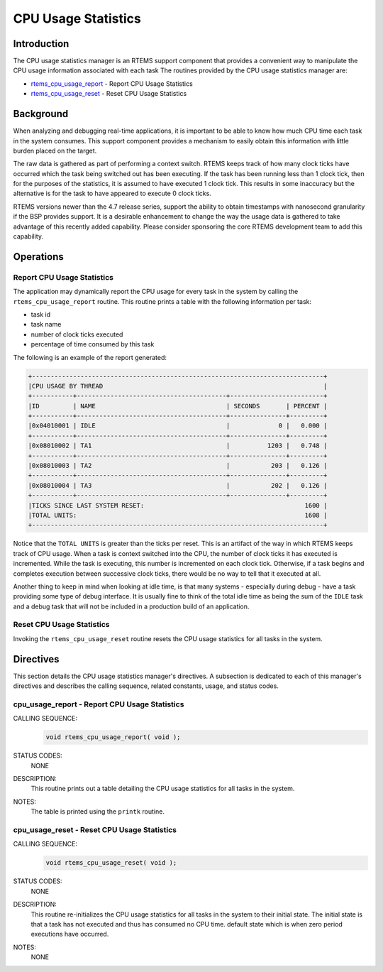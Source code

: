.. comment SPDX-License-Identifier: CC-BY-SA-4.0

.. Copyright (C) 1988, 2008 On-Line Applications Research Corporation (OAR)

.. index:: CPU Usage

CPU Usage Statistics
********************

Introduction
============

The CPU usage statistics manager is an RTEMS support component that provides a
convenient way to manipulate the CPU usage information associated with each
task The routines provided by the CPU usage statistics manager are:

- rtems_cpu_usage_report_ - Report CPU Usage Statistics

- rtems_cpu_usage_reset_ - Reset CPU Usage Statistics

Background
==========

When analyzing and debugging real-time applications, it is important to be able
to know how much CPU time each task in the system consumes.  This support
component provides a mechanism to easily obtain this information with little
burden placed on the target.

The raw data is gathered as part of performing a context switch.  RTEMS keeps
track of how many clock ticks have occurred which the task being switched out
has been executing.  If the task has been running less than 1 clock tick, then
for the purposes of the statistics, it is assumed to have executed 1 clock
tick.  This results in some inaccuracy but the alternative is for the task to
have appeared to execute 0 clock ticks.

RTEMS versions newer than the 4.7 release series, support the ability to obtain
timestamps with nanosecond granularity if the BSP provides support.  It is a
desirable enhancement to change the way the usage data is gathered to take
advantage of this recently added capability.  Please consider sponsoring the
core RTEMS development team to add this capability.

Operations
==========

Report CPU Usage Statistics
---------------------------

The application may dynamically report the CPU usage for every task in the
system by calling the ``rtems_cpu_usage_report`` routine.  This routine prints
a table with the following information per task:

- task id

- task name

- number of clock ticks executed

- percentage of time consumed by this task

The following is an example of the report generated:

.. code-block:: c

 +------------------------------------------------------------------------------+
 |CPU USAGE BY THREAD                                                           |
 +-----------+----------------------------------------+-------------------------+
 |ID         | NAME                                   | SECONDS       | PERCENT |
 +-----------+----------------------------------------+---------------+---------+
 |0x04010001 | IDLE                                   |             0 |   0.000 |
 +-----------+----------------------------------------+---------------+---------+
 |0x08010002 | TA1                                    |          1203 |   0.748 |
 +-----------+----------------------------------------+---------------+---------+
 |0x08010003 | TA2                                    |           203 |   0.126 |
 +-----------+----------------------------------------+---------------+---------+
 |0x08010004 | TA3                                    |           202 |   0.126 |
 +-----------+----------------------------------------+---------------+---------+
 |TICKS SINCE LAST SYSTEM RESET:                                           1600 |
 |TOTAL UNITS:                                                             1608 |
 +------------------------------------------------------------------------------+

Notice that the ``TOTAL UNITS`` is greater than the ticks per reset.  This is
an artifact of the way in which RTEMS keeps track of CPU usage.  When a task is
context switched into the CPU, the number of clock ticks it has executed is
incremented.  While the task is executing, this number is incremented on each
clock tick.  Otherwise, if a task begins and completes execution between
successive clock ticks, there would be no way to tell that it executed at all.

Another thing to keep in mind when looking at idle time, is that many systems -
especially during debug - have a task providing some type of debug interface.
It is usually fine to think of the total idle time as being the sum of the
``IDLE`` task and a debug task that will not be included in a production build
of an application.

Reset CPU Usage Statistics
--------------------------

Invoking the ``rtems_cpu_usage_reset`` routine resets the CPU usage statistics
for all tasks in the system.

Directives
==========

This section details the CPU usage statistics manager's directives.  A
subsection is dedicated to each of this manager's directives and describes the
calling sequence, related constants, usage, and status codes.

.. raw:: latex

   \clearpage

.. index:: rtems_cpu_usage_report

.. _rtems_cpu_usage_report:

cpu_usage_report - Report CPU Usage Statistics
----------------------------------------------

CALLING SEQUENCE:
    .. code-block:: c

        void rtems_cpu_usage_report( void );

STATUS CODES:
    NONE

DESCRIPTION:
    This routine prints out a table detailing the CPU usage statistics for all
    tasks in the system.

NOTES:
    The table is printed using the ``printk`` routine.

.. raw:: latex

   \clearpage

.. index:: rtems_cpu_usage_reset

.. _rtems_cpu_usage_reset:

cpu_usage_reset - Reset CPU Usage Statistics
--------------------------------------------

CALLING SEQUENCE:
    .. code-block:: c

        void rtems_cpu_usage_reset( void );

STATUS CODES:
    NONE

DESCRIPTION:
    This routine re-initializes the CPU usage statistics for all tasks in the
    system to their initial state.  The initial state is that a task has not
    executed and thus has consumed no CPU time.  default state which is when
    zero period executions have occurred.

NOTES:
    NONE

